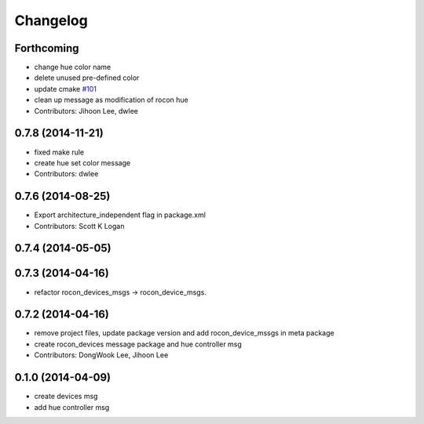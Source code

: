 Changelog
=========

Forthcoming
-----------
* change hue color name
* delete unused pre-defined color
* update cmake `#101 <https://github.com/robotics-in-concert/rocon_msgs/issues/101>`_
* clean up message as modification of rocon hue
* Contributors: Jihoon Lee, dwlee

0.7.8 (2014-11-21)
------------------
* fixed make rule
* create hue set color message
* Contributors: dwlee

0.7.6 (2014-08-25)
------------------
* Export architecture_independent flag in package.xml
* Contributors: Scott K Logan

0.7.4 (2014-05-05)
------------------

0.7.3 (2014-04-16)
------------------
* refactor rocon_devices_msgs -> rocon_device_msgs.

0.7.2 (2014-04-16)
------------------
* remove project files, update package version and add rocon_device_mssgs in meta package
* create rocon_devices message package and hue controller msg
* Contributors: DongWook Lee, Jihoon Lee

0.1.0 (2014-04-09)
------------------
* create devices msg
* add hue controller msg


